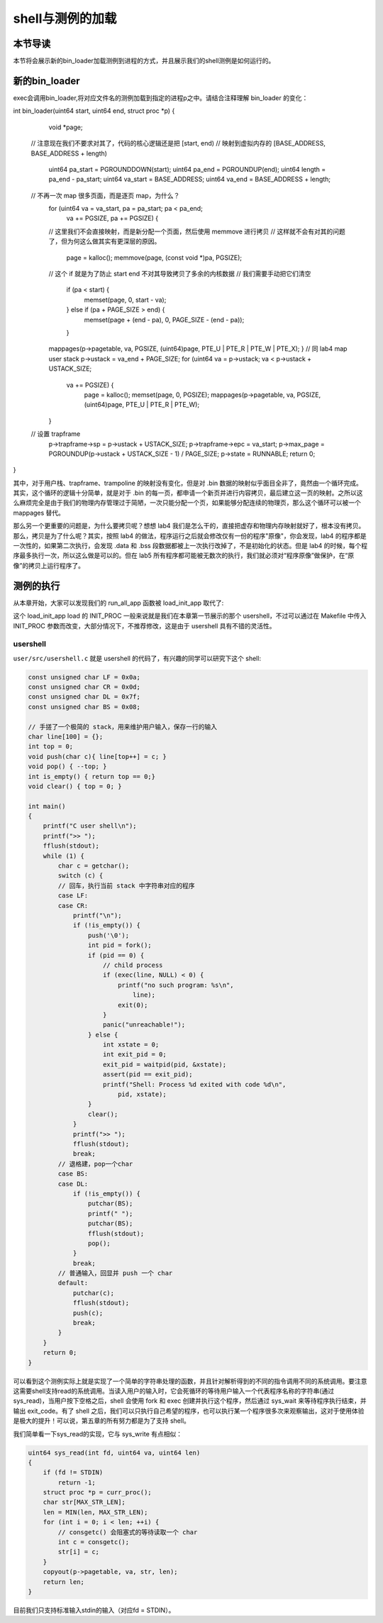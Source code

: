 shell与测例的加载
===================================

本节导读
-----------------------------------

本节将会展示新的bin_loader加载测例到进程的方式，并且展示我们的shell测例是如何运行的。

新的bin_loader
------------------------------------------------------------------------

exec会调用bin_loader,将对应文件名的测例加载到指定的进程p之中。请结合注释理解 bin_loader 的变化：

.. code-block:: c
    :linenos:

int bin_loader(uint64 start, uint64 end, struct proc *p)
{
	void *page;
    // 注意现在我们不要求对其了，代码的核心逻辑还是把 [start, end) 
    // 映射到虚拟内存的 [BASE_ADDRESS, BASE_ADDRESS + length)
	uint64 pa_start = PGROUNDDOWN(start);
	uint64 pa_end = PGROUNDUP(end);
	uint64 length = pa_end - pa_start;
	uint64 va_start = BASE_ADDRESS;
	uint64 va_end = BASE_ADDRESS + length;
    // 不再一次 map 很多页面，而是逐页 map，为什么？
	for (uint64 va = va_start, pa = pa_start; pa < pa_end;
	     va += PGSIZE, pa += PGSIZE) {
        // 这里我们不会直接映射，而是新分配一个页面，然后使用 memmove 进行拷贝
        // 这样就不会有对其的问题了，但为何这么做其实有更深层的原因。
		page = kalloc();
		memmove(page, (const void *)pa, PGSIZE);
        // 这个 if 就是为了防止 start end 不对其导致拷贝了多余的内核数据
        // 我们需要手动把它们清空
		if (pa < start) {
			memset(page, 0, start - va);
		} else if (pa + PAGE_SIZE > end) {
			memset(page + (end - pa), 0, PAGE_SIZE - (end - pa));
		}
        mappages(p->pagetable, va, PGSIZE, (uint64)page, PTE_U | PTE_R | PTE_W | PTE_X);
	}
	// 同 lab4 map user stack
	p->ustack = va_end + PAGE_SIZE;
	for (uint64 va = p->ustack; va < p->ustack + USTACK_SIZE;
	     va += PGSIZE) {
		page = kalloc();
		memset(page, 0, PGSIZE);
		mappages(p->pagetable, va, PGSIZE, (uint64)page, PTE_U | PTE_R | PTE_W);
	}
    // 设置 trapframe
	p->trapframe->sp = p->ustack + USTACK_SIZE;
	p->trapframe->epc = va_start;
	p->max_page = PGROUNDUP(p->ustack + USTACK_SIZE - 1) / PAGE_SIZE;
	p->state = RUNNABLE;
	return 0;
}

其中，对于用户栈、trapframe、trampoline 的映射没有变化，但是对 .bin 数据的映射似乎面目全非了，竟然由一个循环完成。其实，这个循环的逻辑十分简单，就是对于 .bin 的每一页，都申请一个新页并进行内容拷贝，最后建立这一页的映射。之所以这么麻烦完全是由于我们的物理内存管理过于简陋，一次只能分配一个页，如果能够分配连续的物理页，那么这个循环可以被一个 mappages 替代。

那么另一个更重要的问题是，为什么要拷贝呢？想想 lab4 我们是怎么干的，直接把虚存和物理内存映射就好了，根本没有拷贝。那么，拷贝是为了什么呢？其实，按照 lab4 的做法，程序运行之后就会修改仅有一份的程序"原像"，你会发现，lab4 的程序都是一次性的，如果第二次执行，会发现 .data 和 .bss 段数据都被上一次执行改掉了，不是初始化的状态。但是 lab4 的时候，每个程序最多执行一次，所以这么做是可以的。但在 lab5 所有程序都可能被无数次的执行，我们就必须对“程序原像”做保护，在“原像”的拷贝上运行程序了。

测例的执行
------------------------------------------------------------------------

从本章开始，大家可以发现我们的 run_all_app 函数被 load_init_app 取代了:

.. code-block:: c
    :linenos:

    // os/loader.c

    // load all apps and init the corresponding `proc` structure.
    int load_init_app()
    {
        int id = get_id_by_name(INIT_PROC);
        if (id < 0)
            panic("Cannpt find INIT_PROC %s", INIT_PROC);
        struct proc *p = allocproc();
        if (p == NULL) {
            panic("allocproc\n");
        }
        debugf("load init proc %s", INIT_PROC);
        loader(id, p);
        return 0;
    }

这个 load_init_app load 的 INIT_PROC 一般来说就是我们在本章第一节展示的那个 usershell，不过可以通过在 Makefile 中传入 INIT_PROC 参数而改变，大部分情况下，不推荐修改，这是由于 usershell 具有不错的灵活性。


usershell
~~~~~~~~~~~~~~~~~~~~~~~~~~~~~

``user/src/usershell.c`` 就是 usershell 的代码了，有兴趣的同学可以研究下这个 shell:

.. code-block:: c

    const unsigned char LF = 0x0a;
    const unsigned char CR = 0x0d;
    const unsigned char DL = 0x7f;
    const unsigned char BS = 0x08;

    // 手搓了一个极简的 stack，用来维护用户输入，保存一行的输入
    char line[100] = {};
    int top = 0;
    void push(char c){ line[top++] = c; }
    void pop() { --top; }
    int is_empty() { return top == 0;}
    void clear() { top = 0; }

    int main()
    {
        printf("C user shell\n");
        printf(">> ");
        fflush(stdout);
        while (1) {
            char c = getchar();
            switch (c) {
            // 回车，执行当前 stack 中字符串对应的程序
            case LF:
            case CR:
                printf("\n");
                if (!is_empty()) {
                    push('\0');
                    int pid = fork();
                    if (pid == 0) {
                        // child process
                        if (exec(line, NULL) < 0) {
                            printf("no such program: %s\n",
                                line);
                            exit(0);
                        }
                        panic("unreachable!");
                    } else {
                        int xstate = 0;
                        int exit_pid = 0;
                        exit_pid = waitpid(pid, &xstate);
                        assert(pid == exit_pid);
                        printf("Shell: Process %d exited with code %d\n",
                            pid, xstate);
                    }
                    clear();
                }
                printf(">> ");
                fflush(stdout);
                break;
            // 退格建，pop一个char
            case BS:
            case DL:
                if (!is_empty()) {
                    putchar(BS);
                    printf(" ");
                    putchar(BS);
                    fflush(stdout);
                    pop();
                }
                break;
            // 普通输入，回显并 push 一个 char
            default:
                putchar(c);
                fflush(stdout);
                push(c);
                break;
            }
        }
        return 0;
    }


可以看到这个测例实际上就是实现了一个简单的字符串处理的函数，并且针对解析得到的不同的指令调用不同的系统调用。要注意这需要shell支持read的系统调用。当读入用户的输入时，它会死循环的等待用户输入一个代表程序名称的字符串(通过sys_read)，当用户按下空格之后，shell 会使用 fork 和 exec 创建并执行这个程序，然后通过 sys_wait 来等待程序执行结束，并输出 exit_code。有了 shell 之后，我们可以只执行自己希望的程序，也可以执行某一个程序很多次来观察输出，这对于使用体验是极大的提升！可以说，第五章的所有努力都是为了支持 shell。

我们简单看一下sys_read的实现，它与 sys_write 有点相似：

.. code-block:: c

    uint64 sys_read(int fd, uint64 va, uint64 len)
    {
        if (fd != STDIN)
            return -1;
        struct proc *p = curr_proc();
        char str[MAX_STR_LEN];
        len = MIN(len, MAX_STR_LEN);
        for (int i = 0; i < len; ++i) {
            // consgetc() 会阻塞式的等待读取一个 char
            int c = consgetc();
            str[i] = c;
        }
        copyout(p->pagetable, va, str, len);
        return len;
    }

目前我们只支持标准输入stdin的输入（对应fd = STDIN）。